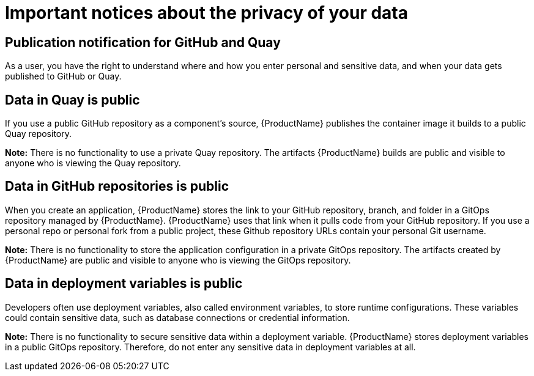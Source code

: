 = Important notices about the privacy of your data 

== Publication notification for GitHub and Quay 

As a user, you have the right to understand where and how you enter personal and sensitive data, and when your data gets published to GitHub or Quay. 

== Data in Quay is public 

If you use a public GitHub repository as a component’s source, {ProductName} publishes the container image it builds to a public Quay repository. 

*Note:* There is no functionality to use a private Quay repository. The artifacts {ProductName} builds are public and visible to anyone who is viewing the Quay repository. 

== Data in GitHub repositories is public

When you create an application, {ProductName} stores the link to your GitHub repository, branch, and folder in a GitOps repository managed by {ProductName}. {ProductName} uses that link when it pulls code from your GitHub repository. If you use a personal repo or personal fork from a public project, these Github repository URLs contain your personal Git username. 

*Note:* There is no functionality to store the application configuration in a private GitOps repository. The artifacts created by {ProductName} are public and visible to anyone who is viewing the GitOps repository.

== Data in deployment variables is public 

Developers often use deployment variables, also called environment variables, to store runtime configurations. These variables could contain sensitive data, such as database connections or credential information.

*Note:* There is no functionality to secure sensitive data within a deployment variable. {ProductName} stores deployment variables in a public GitOps repository. Therefore, do not enter any sensitive data in deployment variables at all.